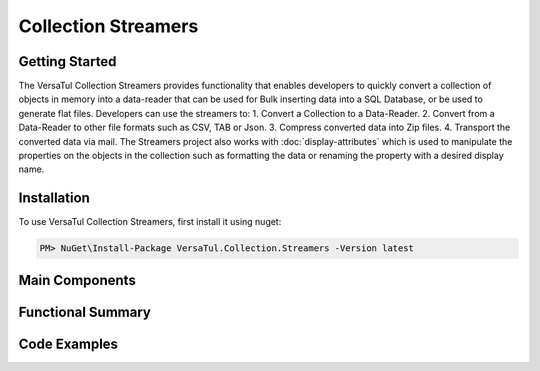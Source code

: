 Collection Streamers
====================

Getting Started
----------------
The VersaTul Collection Streamers provides functionality that enables developers to quickly convert a collection of objects in memory into a data-reader that can be used for Bulk inserting data into a SQL Database, or be used to generate flat files.
Developers can use the streamers to: 
1. Convert a Collection to a Data-Reader.
2. Convert from a Data-Reader to other file formats such as CSV, TAB or Json.
3. Compress converted data into Zip files.
4. Transport the converted data via mail.
The Streamers project also works with :doc:`display-attributes` which is used to manipulate the properties on the objects in the collection such as formatting the data or renaming the property with a desired display name.

Installation
------------

To use VersaTul Collection Streamers, first install it using nuget:

.. code-block:: console
    
    PM> NuGet\Install-Package VersaTul.Collection.Streamers -Version latest



Main Components
----------------

Functional Summary
------------------

Code Examples
-------------
